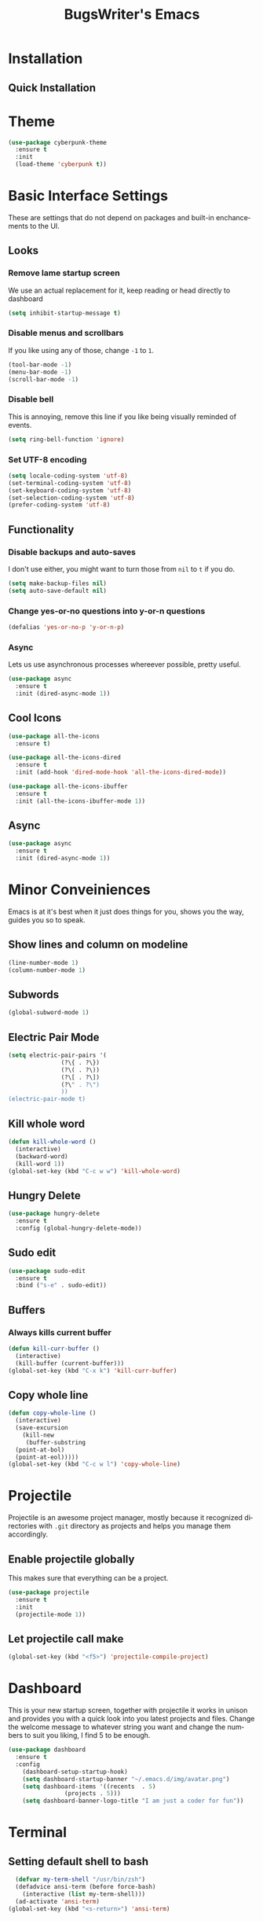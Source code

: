 #+STARTUP: overview
#+TITLE: BugsWriter's Emacs
#+CREATOR: suraj
#+LANGUAGE: en
[[./img/screen.png]]
* Installation
** Quick Installation

* Theme
#+BEGIN_SRC emacs-lisp
  (use-package cyberpunk-theme
    :ensure t
    :init
    (load-theme 'cyberpunk t))
#+END_SRC

* Basic Interface Settings
These are settings that do not depend on packages and built-in enchancements to the UI.
** Looks
*** Remove lame startup screen
We use an actual replacement for it, keep reading or head directly to dashboard
#+BEGIN_SRC emacs-lisp
  (setq inhibit-startup-message t)
#+END_SRC

*** Disable menus and scrollbars
If you like using any of those, change =-1= to =1=.
#+BEGIN_SRC emacs-lisp
  (tool-bar-mode -1)
  (menu-bar-mode -1)
  (scroll-bar-mode -1)
#+END_SRC

*** Disable bell
This is annoying, remove this line if you like being visually reminded of events.
#+BEGIN_SRC emacs-lisp
  (setq ring-bell-function 'ignore)
#+END_SRC

*** Set UTF-8 encoding
#+BEGIN_SRC emacs-lisp
  (setq locale-coding-system 'utf-8)
  (set-terminal-coding-system 'utf-8)
  (set-keyboard-coding-system 'utf-8)
  (set-selection-coding-system 'utf-8)
  (prefer-coding-system 'utf-8)
#+END_SRC

** Functionality
*** Disable backups and auto-saves
I don't use either, you might want to turn those from =nil= to =t= if you do.

#+BEGIN_SRC emacs-lisp
  (setq make-backup-files nil)
  (setq auto-save-default nil)
#+END_SRC

*** Change yes-or-no questions into y-or-n questions

#+BEGIN_SRC emacs-lisp
  (defalias 'yes-or-no-p 'y-or-n-p)
#+END_SRC

*** Async
Lets us use asynchronous processes whereever possible, pretty useful.
#+BEGIN_SRC emacs-lisp
  (use-package async
    :ensure t
    :init (dired-async-mode 1))
#+END_SRC

** Cool Icons
#+BEGIN_SRC emacs-lisp
  (use-package all-the-icons
    :ensure t)

  (use-package all-the-icons-dired
    :ensure t
    :init (add-hook 'dired-mode-hook 'all-the-icons-dired-mode))

  (use-package all-the-icons-ibuffer
    :ensure t
    :init (all-the-icons-ibuffer-mode 1))
#+END_SRC

** Async
#+BEGIN_SRC emacs-lisp
  (use-package async
    :ensure t
    :init (dired-async-mode 1))
#+END_SRC

* Minor Conveiniences
Emacs is at it's best when it just does things for you, shows you the way, guides you so to speak.
** Show lines and column on modeline
#+BEGIN_SRC emacs-lisp
  (line-number-mode 1)
  (column-number-mode 1)
#+END_SRC

** Subwords
#+BEGIN_SRC emacs-lisp
  (global-subword-mode 1)
#+END_SRC

** Electric Pair Mode
#+BEGIN_SRC emacs-lisp
  (setq electric-pair-pairs '(
			     (?\{ . ?\})
			     (?\( . ?\))
			     (?\[ . ?\])
			     (?\" . ?\")
			     ))
  (electric-pair-mode t)
#+END_SRC

** Kill whole word
#+BEGIN_SRC emacs-lisp
  (defun kill-whole-word ()
    (interactive)
    (backward-word)
    (kill-word 1))
  (global-set-key (kbd "C-c w w") 'kill-whole-word)
#+END_SRC

** Hungry Delete
#+BEGIN_SRC emacs-lisp
  (use-package hungry-delete
    :ensure t
    :config (global-hungry-delete-mode))
#+END_SRC

** Sudo edit
#+BEGIN_SRC emacs-lisp
  (use-package sudo-edit
    :ensure t
    :bind ("s-e" . sudo-edit))
#+END_SRC

** Buffers
*** Always kills current buffer
#+BEGIN_SRC emacs-lisp
  (defun kill-curr-buffer ()
    (interactive)
    (kill-buffer (current-buffer)))
  (global-set-key (kbd "C-x k") 'kill-curr-buffer)
#+END_SRC

** Copy whole line
#+BEGIN_SRC emacs-lisp
  (defun copy-whole-line ()
    (interactive)
    (save-excursion
      (kill-new
       (buffer-substring
	(point-at-bol)
	(point-at-eol)))))
  (global-set-key (kbd "C-c w l") 'copy-whole-line)
#+END_SRC
* Projectile
Projectile is an awesome project manager, mostly because it recognized directories with =.git=
directory as projects and helps you manage them accordingly.
** Enable projectile globally
This makes sure that everything can be a project.
#+BEGIN_SRC emacs-lisp
  (use-package projectile
    :ensure t
    :init
    (projectile-mode 1))
#+END_SRC
** Let projectile call make
#+BEGIN_SRC emacs-lisp
  (global-set-key (kbd "<f5>") 'projectile-compile-project)
#+END_SRC

* Dashboard
This is your new startup screen, together with projectile it works in unison and provides 
you with a quick look into you latest projects and files. Change the welcome message to whatever string
you want and change the numbers to suit you liking, I find 5 to be enough.
#+BEGIN_SRC emacs-lisp
  (use-package dashboard
    :ensure t
    :config
      (dashboard-setup-startup-hook)
      (setq dashboard-startup-banner "~/.emacs.d/img/avatar.png")
      (setq dashboard-items '((recents  . 5)
			      (projects . 5)))
      (setq dashboard-banner-logo-title "I am just a coder for fun"))
#+END_SRC

* Terminal
** Setting default shell to bash
#+BEGIN_SRC emacs-lisp
  (defvar my-term-shell "/usr/bin/zsh")
  (defadvice ansi-term (before force-bash)
    (interactive (list my-term-shell)))
  (ad-activate 'ansi-term)
(global-set-key (kbd "<s-return>") 'ansi-term)
#+END_SRC

* Text Manipulation
** Beacon
#+BEGIN_SRC emacs-lisp
  (use-package beacon
    :ensure t
    :config
      (beacon-mode 1))
#+END_SRC

** Rainbow
#+BEGIN_SRC emacs-lisp
  (use-package rainbow-mode
    :ensure t
    :init (add-hook 'prog-mode-hook 'rainbow-mode))
#+END_SRC

* Org
** Basic config
#+BEGIN_SRC emacs-lisp
  (setq org-src-window-setup 'current-window)
#+END_SRC

** Org Bullets
#+BEGIN_SRC emacs-lisp
  (use-package org-bullets
    :ensure t
    :config
    (add-hook 'org-mode-hook (lambda () (org-bullets-mode 1))))
#+END_SRC

* IDO
** Enable IDO mode
#+BEGIN_SRC emacs-lisp
  (setq ido-enable-flex-matching t)
  (setq ido-everywhere t)
  (ido-mode 1)
#+END_SRC

** IDO vertical
#+BEGIN_SRC emacs-lisp
  (use-package ido-vertical-mode
    :ensure t
    :init
    (ido-vertical-mode 1))
  (setq ido-vertical-define-keys 'C-n-and-C-p-only)
#+END_SRC

** Smex
#+BEGIN_SRC emacs-lisp
  (use-package smex
    :ensure t
    :init (smex-initialize)
    :bind
    ("M-x" . smex))
#+END_SRC

* Buffers
** Enable ibuffer
#+BEGIN_SRC emacs-lisp
  (global-set-key (kbd "C-x C-b") 'ibuffer)
#+END_SRC

** Expert mode
#+BEGIN_SRC emacs-lisp
  (setq ibuffer-expert t)
#+END_SRC

** Kill all buffers
#+BEGIN_SRC emacs-lisp
  (defun kill-all-buffers ()
    (interactive)
    (mapc 'kill-buffer (buffer-list)))
  (global-set-key (kbd "C-M-s-k") 'kill-all-buffers)
#+END_SRC

* Avy
#+BEGIN_SRC emacs-lisp
  (use-package avy
    :ensure t
    :bind
    ("C-." . avy-goto-char))
#+END_SRC

* Rainbow Delimiter
#+BEGIN_SRC emacs-lisp
  (use-package rainbow-delimiters
    :ensure t
    :init
    (rainbow-delimiters-mode 1))
#+END_SRC

* Config edit/reload
** Edit
#+BEGIN_SRC emacs-lisp
  (defun config-visit ()
    (interactive)
    (find-file "~/.emacs.d/config.org"))
  (global-set-key (kbd "C-c e") 'config-visit)
#+END_SRC

** Reload
#+BEGIN_SRC emacs-lisp
  (defun config-reload ()
    (interactive)
    (org-babel-load-file (expand-file-name "~/.emacs.d/config.org")))
  (global-set-key (kbd "C-c r") 'config-reload)
#+END_SRC

* Moving Around Emacs
** Switch Window
#+BEGIN_SRC emacs-lisp
  (use-package switch-window
    :ensure t
    :config
    (setq switch-window-input-style 'minibuffer)
    (setq switch-window-increase 4)
    (setq switch-window-threshold 2)
    (setq switch-window-shortcut-style 'qwerty)
    (setq switch-window-qwerty-shortcuts
	  '("a" "s" "d" "f" "h" "j" "k" "l"))
    :bind
    ([remap other-window] . switch-window))
#+END_SRC

** Following window splits
#+BEGIN_SRC emacs-lisp
  (defun split-and-follow-horizontally ()
    (interactive)
    (split-window-below)
    (balance-windows)
    (other-window 1))
  (global-set-key (kbd "C-x 2") 'split-and-follow-horizontally)

  (defun split-and-follow-vertically ()
    (interactive)
    (split-window-right)
    (balance-windows)
    (other-window 1))
  (global-set-key (kbd "C-x 3") 'split-and-follow-vertically)
#+END_SRC

* Modeline
** Spaceline
#+BEGIN_SRC emacs-lisp
  (use-package spaceline
    :ensure t
    :config
    (require 'spaceline-config)
    (setq powerline-default-separator (quote arrow))
    (spaceline-spacemacs-theme))
#+END_SRC

** Diminish
#+BEGIN_SRC emacs-lisp
  (use-package diminish
    :ensure t
    :init
    (diminish 'hungry-delete-mode)
    (diminish 'beacon-mode)
    (diminish 'subword-mode)
    (diminish 'which-key-mode)
    (diminish 'rainbow-mode))
#+END_SRC

* Auto Completion
** Company
#+BEGIN_SRC emacs-lisp
  (use-package company
    :ensure t
    :config
    (setq company-idle-delay 1)
    (setq company-minimum-prefix-length 3)
    :init
    (company-mode 1))

  (with-eval-after-load 'company
    (define-key company-active-map (kbd "M-n") nil)
    (define-key company-active-map (kbd "M-p") nil)
    (define-key company-active-map (kbd "C-n") #'company-select-next)
    (define-key company-active-map (kbd "C-p") #'company-select-previous)
    (define-key company-active-map (kbd "SPC") #'company-abort))
#+END_SRC

* Swiper
#+BEGIN_SRC emacs-lisp
  (use-package swiper
    :ensure t
    :bind ("C-s" . swiper))
#+END_SRC

* Git integration
** Magit
#+BEGIN_SRC emacs-lisp
  (use-package magit
    :ensure t
    :config
    (setq magit-push-always-verify nil)
    (setq git-commit-summary-max-length 50)
    :bind
    ("M-g" . magit-status))
#+END_SRC

* EXWM
Using emacs as a window manager
** EXWM main package
#+BEGIN_SRC emacs-lisp
  (use-package exwm
    :ensure t
    :config
    (require 'exwm-config)
    (fringe-mode 3)
    (server-start)
    (exwm-config-ido)
    (setq exwm-workspace-number 1)
    (exwm-input-set-key (kbd "s-r") #'exwm-reset)
    (exwm-input-set-key (kbd "s-k") #'exwm-workspace-delete)
    (exwm-input-set-key (kbd "s-w") #'exwm-workspace-swap)
    (dotimes (i 10)
      (exwm-input-set-key (kbd (format "s-%d" i))
			  `(lambda ()
			     (interactive)
			     (exwm-workspace-switch-create ,i)
			     (message "Workspace %d", i))))
    (exwm-input-set-key (kbd "s-&")
			(lambda (command)
			  (interactive (list (read-shell-command "$ ")))
			  (start-process-shell-command command nil command)))
    (exwm-enable))

#+END_SRC

** Audio Controls
*** Volume modifier
The amount of volume inc/dec.
#+BEGIN_SRC emacs-lisp
  (defconst volumeModifier "4")
#+END_SRC

*** Functions to start processes
All functions to change volume. (mute, raise vol, lower vol).
#+BEGIN_SRC emacs-lisp
  (defun audio/mute ()
    (interactive)
    (start-process "audio-mute" nil "pulsemixer" "--toggle-mute"))

  (defun audio/raise-volume ()
    (interactive)
    (start-process "raise-volume" nil "pulsemixer" "--change-volume" (concat "+" volumeModifier)))

  (defun audio/lower-volume ()
    (interactive)
    (start-process "lower-volume" nil "pulsemixer" "--change-volume" (concat "-" volumeModifier)))
#+END_SRC

*** Keybindings to start processes
Setting volume raise and lower with Volume Buttons.
#+BEGIN_SRC emacs-lisp
  (global-set-key (kbd "<XF86AudioMute>") 'audio/mute)
  (global-set-key (kbd "<XF86AudioRaiseVolume>") 'audio/raise-volume)
  (global-set-key (kbd "<XF86AudioLowerVolume>") 'audio/lower-volume)
#+END_SRC

*** Screenshots
I don't need scrot to take screenshots, or shutter or whatever tools you might have.
**** Screenshotting the entire screen
#+BEGIN_SRC emacs-lisp
  (require 'cl)
  (defun daedreth/take-screenshot ()
    "Takes a fullscreen screenshot of the current workspace"
    (interactive)
    (when window-system
    (loop for i downfrom 3 to 1 do
	  (progn
	    (message (concat (number-to-string i) "..."))
	    (sit-for 1)))
    (message "Cheese!")
    (sit-for 1)
    (start-process "screenshot" nil "import" "-window" "root" 
	       (concat (getenv "HOME") "/" (subseq (number-to-string (float-time)) 0 10) ".png"))
    (message "Screenshot taken!")))
  (global-set-key (kbd "<print>") 'daedreth/take-screenshot)
#+END_SRC

**** Screenshotting a region
#+BEGIN_SRC emacs-lisp
  (defun daedreth/take-screenshot-region ()
    "Takes a screenshot of a region selected by the user."
    (interactive)
    (when window-system
    (call-process "import" nil nil nil ".newScreen.png")
    (call-process "convert" nil nil nil ".newScreen.png" "-shave" "1x1"
		  (concat (getenv "HOME") "/" (subseq (number-to-string (float-time)) 0 10) ".png"))
    (call-process "rm" nil nil nil ".newScreen.png")))
  (global-set-key (kbd "<C-print>") 'daedreth/take-screenshot-region)
#+END_SRC

* Dmenu
Menu for emacs
#+BEGIN_SRC emacs-lisp
  (use-package dmenu
    :ensure t
    :bind
      ("s-SPC" . 'dmenu))
#+END_SRC

* Clock
  A clock to see time. Because time is important. 
** Time Format
#+BEGIN_SRC emacs-lisp
  (setq display-time-24hr-format t)
  (setq display-time-format "%H:%M")
#+END_SRC

** Enabling the mode
#+BEGIN_SRC emacs-lisp
  (display-time-mode 1)
#+END_SRC

* Emojify
#+BEGIN_SRC emacs-lisp
  (use-package emojify
    :ensure t
    :init
    (emojify-mode 1))

  (use-package company-emoji
    :ensure t)

  (require 'company-emoji)
  (add-to-list 'company-backends 'company-emoji)
#+END_SRC

* Telega
#+BEGIN_SRC emacs-lisp
  (use-package telega
    :load-path  "~/telega.el"
    :commands (telega)
    :defer t
    :init
    (telega-notifications-mode 1))
#+END_SRC

* Music
Music in emacs
** EMMS
#+BEGIN_SRC emacs-lisp
  (use-package emms
    :ensure t
    :config
      (require 'emms-setup)
      (require 'emms-player-mpd)
      (emms-all) ; don't change this to values you see on stackoverflow questions if you expect emms to work
      (setq emms-seek-seconds 5)
      (setq emms-player-list '(emms-player-mpd))
      (setq emms-info-functions '(emms-info-mpd))
      (setq emms-player-mpd-server-name "localhost")
      (setq emms-player-mpd-server-port "6601")
    :bind
      ("s-m p" . emms)
      ("s-m b" . emms-smart-browse)
      ("s-m r" . emms-player-mpd-update-all-reset-cache)
      ("<XF86AudioPrev>" . emms-previous)
      ("<XF86AudioNext>" . emms-next)
      ("<XF86AudioPlay>" . emms-pause)
      ("<XF86AudioStop>" . emms-stop))
#+END_SRC
** MPC
#+BEGIN_SRC emacs-lisp
  (setq mpc-host "localhost:6601")

  (defun mpd/start-music-daemon ()
    "Start MPD, connects to it and syncs the metadata cache."
    (interactive)
    (shell-command "mpd")
    (mpd/update-database)
    (emms-player-mpd-connect)
    (emms-cache-set-from-mpd-all)
    (message "MPD Started!"))
  (global-set-key (kbd "s-m c") 'mpd/start-music-daemon)


  (defun mpd/kill-music-daemon ()
    "Stops playback and kill the music daemon."
    (interactive)
    (emms-stop)
    (call-process "killall" nil nil nil "mpd")
    (message "MPD Killed!"))
  (global-set-key (kbd "s-m k") 'mpd/kill-music-daemon)

  (defun mpd/update-database ()
    "Updates the MPD database synchronously."
    (interactive)
    (call-process "mpc" nil nil nil "update")
    (message "MPD Database Updated!"))
  (global-set-key (kbd "s-m u") 'mpd/update-database)
#+END_SRC
